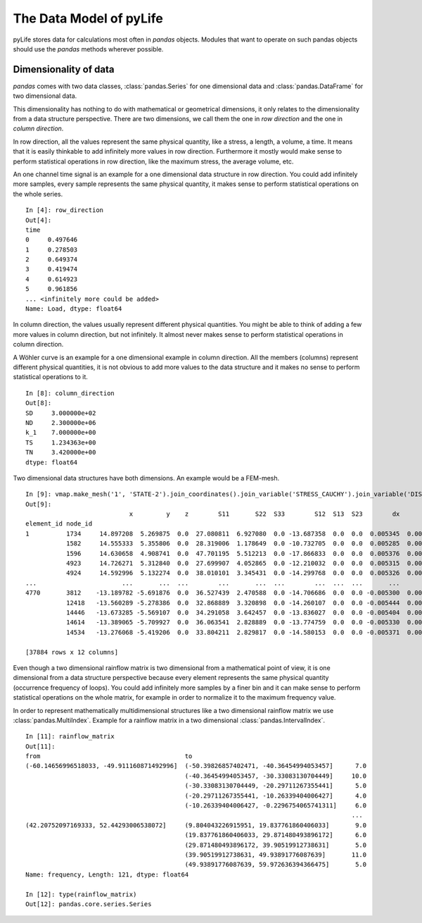 The Data Model of pyLife
========================

pyLife stores data for calculations most often in `pandas` objects.  Modules
that want to operate on such pandas objects should use the `pandas` methods
wherever possible.


Dimensionality of data
----------------------

`pandas` comes with two data classes, :class:`pandas.Series` for one
dimensional data and :class:`pandas.DataFrame` for two dimensional data.

This dimensionality has nothing to do with mathematical or geometrical
dimensions, it only relates to the dimensionality from a data structure
perspective. There are two dimensions, we call them the one in *row direction*
and the one in *column direction*.

In row direction, all the values represent the same physical quantity, like a
stress, a length, a volume, a time.  It means that it is easily thinkable to
add infinitely more values in row direction.  Furthermore it mostly would make
sense to perform statistical operations in row direction, like the maximum
stress, the average volume, etc.

An one channel time signal is an example for a one dimensional data structure
in row direction.  You could add infinitely more samples, every sample
represents the same physical quantity, it makes sense to perform statistical
operations on the whole series.

::

    In [4]: row_direction
    Out[4]:
    time
    0     0.497646
    1     0.278503
    2     0.649374
    3     0.419474
    4     0.614923
    5     0.961856
    ... <infinitely more could be added>
    Name: Load, dtype: float64


In column direction, the values usually represent different physical
quantities.  You might be able to think of adding a few more values in column
direction, but not infinitely.  It almost never makes sense to perform
statistical operations in column direction.

A Wöhler curve is an example for a one dimensional example in column direction.
All the members (columns) represent different physical quantities, it is not
obvious to add more values to the data structure and it makes no sense to
perform statistical operations to it.

::

    In [8]: column_direction
    Out[8]:
    SD     3.000000e+02
    ND     2.300000e+06
    k_1    7.000000e+00
    TS     1.234363e+00
    TN     3.420000e+00
    dtype: float64


Two dimensional data structures have both dimensions. An example would be a
FEM-mesh.

::

    In [9]: vmap.make_mesh('1', 'STATE-2').join_coordinates().join_variable('STRESS_CAUCHY').join_variable('DISPLACEMENT').to_frame()
    Out[9]:
                                x         y    z        S11       S22  S33        S12  S13  S23        dx        dy   dz
    element_id node_id
    1          1734     14.897208  5.269875  0.0  27.080811  6.927080  0.0 -13.687358  0.0  0.0  0.005345  0.000015  0.0
               1582     14.555333  5.355806  0.0  28.319006  1.178649  0.0 -10.732705  0.0  0.0  0.005285  0.000003  0.0
               1596     14.630658  4.908741  0.0  47.701195  5.512213  0.0 -17.866833  0.0  0.0  0.005376  0.000019  0.0
               4923     14.726271  5.312840  0.0  27.699907  4.052865  0.0 -12.210032  0.0  0.0  0.005315  0.000009  0.0
               4924     14.592996  5.132274  0.0  38.010101  3.345431  0.0 -14.299768  0.0  0.0  0.005326  0.000013  0.0
    ...                       ...       ...  ...        ...       ...  ...        ...  ...  ...       ...       ...  ...
    4770       3812    -13.189782 -5.691876  0.0  36.527439  2.470588  0.0 -14.706686  0.0  0.0 -0.005300  0.000027  0.0
               12418   -13.560289 -5.278386  0.0  32.868889  3.320898  0.0 -14.260107  0.0  0.0 -0.005444  0.000002  0.0
               14446   -13.673285 -5.569107  0.0  34.291058  3.642457  0.0 -13.836027  0.0  0.0 -0.005404  0.000009  0.0
               14614   -13.389065 -5.709927  0.0  36.063541  2.828889  0.0 -13.774759  0.0  0.0 -0.005330  0.000022  0.0
               14534   -13.276068 -5.419206  0.0  33.804211  2.829817  0.0 -14.580153  0.0  0.0 -0.005371  0.000014  0.0

    [37884 rows x 12 columns]


Even though a two dimensional rainflow matrix is two dimensional from a
mathematical point of view, it is one dimensional from a data structure
perspective because every element represents the same physical quantity
(occurrence frequency of loops).  You could add infinitely more samples by a
finer bin and it can make sense to perform statistical operations on the whole
matrix, for example in order to normalize it to the maximum frequency value.

In order to represent mathematically multidimensional structures like a two
dimensional rainflow matrix we use :class:`pandas.MultiIndex`.  Example for a
rainflow matrix in a two dimensional :class:`pandas.IntervalIndex`.

::

    In [11]: rainflow_matrix
    Out[11]:
    from                                       to
    (-60.14656996518033, -49.911160871492996]  (-50.39826857402471, -40.36454994053457]      7.0
                                               (-40.36454994053457, -30.33083130704449]     10.0
                                               (-30.33083130704449, -20.29711267355441]      5.0
                                               (-20.29711267355441, -10.26339404006427]      4.0
                                               (-10.26339404006427, -0.2296754065741311]     6.0
                                                                                            ...
    (42.20752097169333, 52.44293006538072]     (9.804043226915951, 19.837761860406033]       9.0
                                               (19.837761860406033, 29.871480493896172]      6.0
                                               (29.871480493896172, 39.90519912738631]       5.0
                                               (39.90519912738631, 49.93891776087639]       11.0
                                               (49.93891776087639, 59.972636394366475]       5.0
    Name: frequency, Length: 121, dtype: float64

    In [12]: type(rainflow_matrix)
    Out[12]: pandas.core.series.Series
